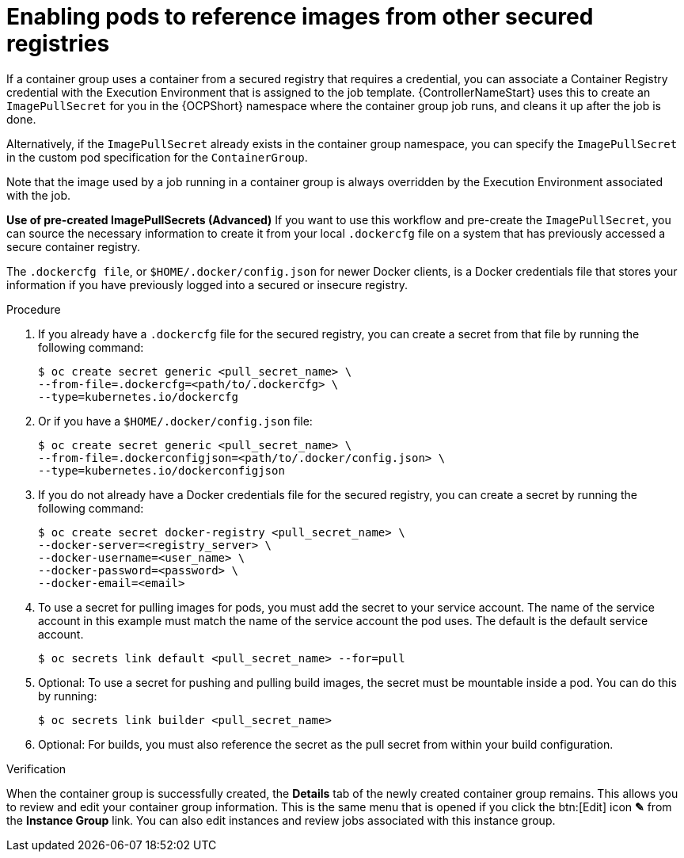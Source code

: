 :_mod-docs-content-type: PROCEDURE

[id="proc-enable-pods-ref-images_{context}"]

= Enabling pods to reference images from other secured registries

If a container group uses a container from a secured registry that requires a credential, you can associate a Container Registry credential with the Execution Environment that is assigned to the job template. 
{ControllerNameStart} uses this to create an `ImagePullSecret` for you in the {OCPShort} namespace where the container group job runs, and cleans it up after the job is done.

Alternatively, if the `ImagePullSecret` already exists in the container group namespace, you can specify the `ImagePullSecret` in the custom pod specification for the `ContainerGroup`.

Note that the image used by a job running in a container group is always overridden by the Execution Environment associated with the job.

*Use of pre-created ImagePullSecrets (Advanced)*
If you want to use this workflow and pre-create the `ImagePullSecret`, you can source the necessary information to create it from your local `.dockercfg` file on a system that has previously accessed a secure container registry.

The `.dockercfg file`, or `$HOME/.docker/config.json` for newer Docker clients, is a Docker credentials file that stores your information if you have previously logged into a secured or insecure registry.

.Procedure

. If you already have a `.dockercfg` file for the secured registry, you can create a secret from that file by running the following command:
+
[options="nowrap" subs="+quotes,attributes"]
----
$ oc create secret generic <pull_secret_name> \ 
--from-file=.dockercfg=<path/to/.dockercfg> \ 
--type=kubernetes.io/dockercfg
----
+
. Or if you have a `$HOME/.docker/config.json` file:
+
[options="nowrap" subs="+quotes,attributes"]
----
$ oc create secret generic <pull_secret_name> \ 
--from-file=.dockerconfigjson=<path/to/.docker/config.json> \ 
--type=kubernetes.io/dockerconfigjson
----
+
. If you do not already have a Docker credentials file for the secured registry, you can create a secret by running the following command:
+
[options="nowrap" subs="+quotes,attributes"]
----
$ oc create secret docker-registry <pull_secret_name> \
--docker-server=<registry_server> \
--docker-username=<user_name> \ 
--docker-password=<password> \ 
--docker-email=<email>
----
+
. To use a secret for pulling images for pods, you must add the secret to your service account. 
The name of the service account in this example must match the name of the service account the pod uses.
The default is the default service account.
+
[options="nowrap" subs="+quotes,attributes"]
----
$ oc secrets link default <pull_secret_name> --for=pull
----
+
. Optional: To use a secret for pushing and pulling build images, the secret must be mountable inside a pod. 
You can do this by running:
+
[options="nowrap" subs="+quotes,attributes"]
----
$ oc secrets link builder <pull_secret_name>
----
+ 
. Optional: For builds, you must also reference the secret as the pull secret from within your build configuration.

.Verification

When the container group is successfully created, the *Details* tab of the newly created container group remains. This allows you to review and edit your container group information. 
This is the same menu that is opened if you click the btn:[Edit] icon *&#9998;* from the *Instance Group* link. 
You can also edit instances and review jobs associated with this instance group.

